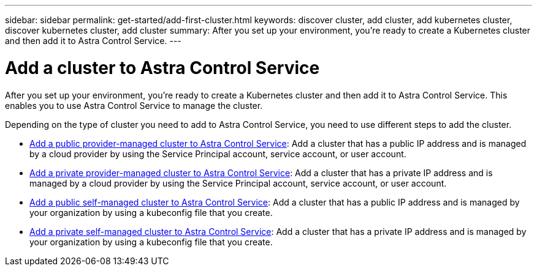 ---
sidebar: sidebar
permalink: get-started/add-first-cluster.html
keywords: discover cluster, add cluster, add kubernetes cluster, discover kubernetes cluster, add cluster
summary: After you set up your environment, you're ready to create a Kubernetes cluster and then add it to Astra Control Service.
---

= Add a cluster to Astra Control Service
:hardbreaks:
:icons: font
:imagesdir: ../media/get-started/

[.lead]
After you set up your environment, you're ready to create a Kubernetes cluster and then add it to Astra Control Service. This enables you to use Astra Control Service to manage the cluster.

Depending on the type of cluster you need to add to Astra Control Service, you need to use different steps to add the cluster.

* link:add-public-provider-managed-cluster.html[Add a public provider-managed cluster to Astra Control Service^]: Add a cluster that has a public IP address and is managed by a cloud provider by using the Service Principal account, service account, or user account.
* link:add-private-provider-managed-cluster.html[Add a private provider-managed cluster to Astra Control Service^]: Add a cluster that has a private IP address and is managed by a cloud provider by using the Service Principal account, service account, or user account.
* link:add-public-self-managed-cluster.html[Add a public self-managed cluster to Astra Control Service^]: Add a cluster that has a public IP address and is managed by your organization by using a kubeconfig file that you create.
* link:add-private-self-managed-cluster.html[Add a private self-managed cluster to Astra Control Service^]: Add a cluster that has a private IP address and is managed by your organization by using a kubeconfig file that you create.
